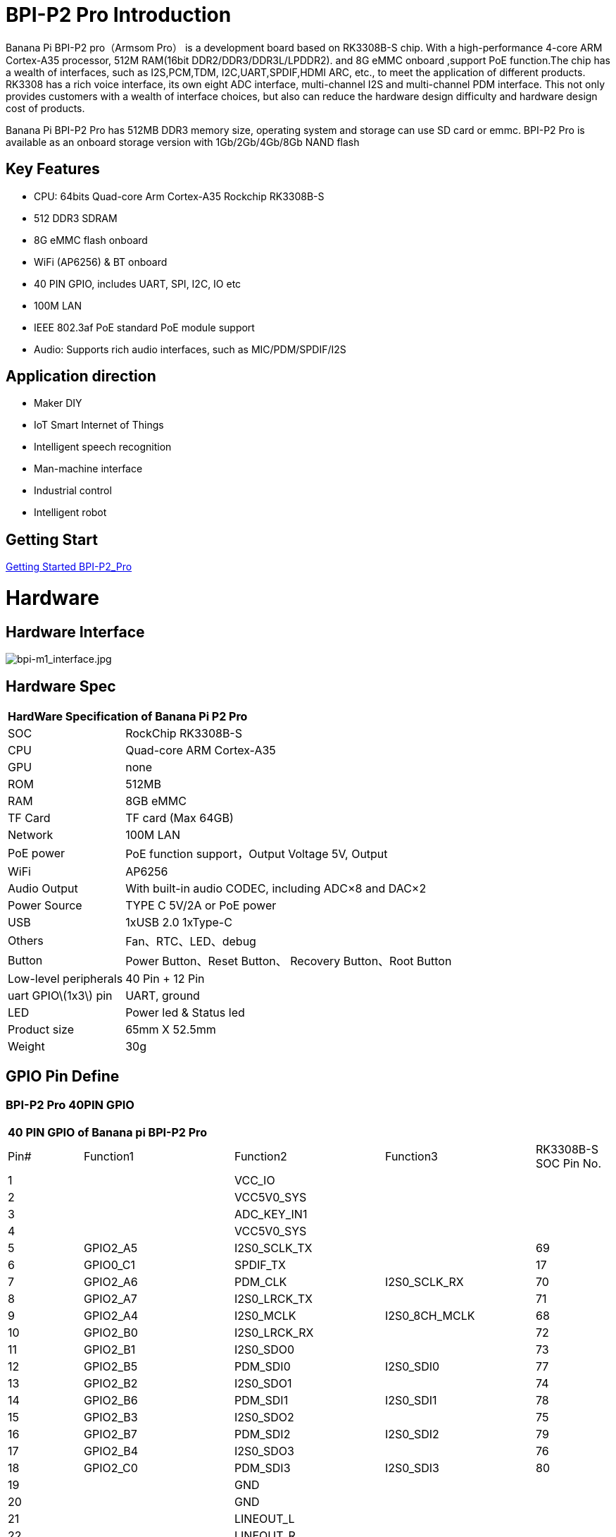 = BPI-P2 Pro Introduction

Banana Pi BPI-P2 pro（Armsom Pro） is a development board based on RK3308B-S chip. With a high-performance 4-core ARM Cortex-A35 processor, 512M RAM(16bit DDR2/DDR3/DDR3L/LPDDR2). and 8G eMMC onboard ,support PoE function.The chip has a wealth of interfaces, such as I2S,PCM,TDM, I2C,UART,SPDIF,HDMI ARC, etc., to meet the application of different products. RK3308 has a rich voice interface, its own eight ADC interface, multi-channel I2S and multi-channel PDM interface. This not only provides customers with a wealth of interface choices, but also can reduce the hardware design difficulty and hardware design cost of products.

Banana Pi BPI-P2 Pro has 512MB DDR3 memory size, operating system and storage can use SD card or emmc. BPI-P2 Pro is available as an onboard storage version with 1Gb/2Gb/4Gb/8Gb NAND flash

== Key Features

- CPU: 64bits Quad-core Arm Cortex-A35 Rockchip RK3308B-S
- 512 DDR3 SDRAM
- 8G eMMC flash onboard
- WiFi (AP6256) & BT onboard
- 40 PIN GPIO, includes UART, SPI, I2C, IO etc
- 100M LAN
- IEEE 802.3af PoE standard PoE module support
- Audio: Supports rich audio interfaces, such as MIC/PDM/SPDIF/I2S

== Application direction

- Maker DIY
- IoT Smart Internet of Things
- Intelligent speech recognition
- Man-machine interface
- Industrial control
- Intelligent robot

== Getting Start

link:/en/BPI-P2_Pro/GettingStarted_BPI-P2_Pro[Getting Started BPI-P2_Pro]

= Hardware
== Hardware Interface

image::/bpi-m1_interface.jpg[bpi-m1_interface.jpg]

== Hardware Spec

[option="header",cols="1,3"]
|=====
2+| **HardWare Specification of Banana Pi P2 Pro**
| SOC                   | RockChip RK3308B-S
| CPU                   | Quad-core ARM Cortex-A35 
| GPU                   | none
| ROM                   | 512MB
| RAM                   | 8GB eMMC
| TF Card               | TF card (Max 64GB)
| Network               | 100M LAN
| PoE power             | PoE function support，Output Voltage 5V, Output
| WiFi                  | AP6256
| Audio Output          | With built-in audio CODEC, including ADC×8 and DAC×2
| Power Source          | TYPE C 5V/2A or PoE power
| USB                   | 1xUSB 2.0
1xType-C    
| Others                | Fan、RTC、LED、debug
| Button                | Power Button、Reset Button、 Recovery Button、Root Button
| Low-level peripherals | 40 Pin + 12 Pin
| uart GPIO\(1x3\) pin  | UART, ground
| LED                   | Power led & Status led
| Product size          | 65mm X 52.5mm 
| Weight	              | 30g
|=====

== GPIO Pin Define

=== BPI-P2 Pro 40PIN GPIO

[option="header",cols="1,2,2,2,1"]
|=====
5+| **40 PIN GPIO of Banana pi BPI-P2 Pro**
| Pin# | Function1 | Function2 | Function3 | RK3308B-S SOC Pin No.
| 1  |            | VCC_IO       |              | 
| 2  |            | VCC5V0_SYS   |              | 
| 3  |            | ADC_KEY_IN1  |              |
| 4  |            | VCC5V0_SYS   |              |
| 5  | GPIO2_A5   | I2S0_SCLK_TX |              | 69
| 6  | GPIO0_C1   | SPDIF_TX     |              | 17 
| 7  | GPIO2_A6   | PDM_CLK      | I2S0_SCLK_RX | 70
| 8  | GPIO2_A7   | I2S0_LRCK_TX |              | 71 
| 9  | GPIO2_A4   | I2S0_MCLK	   | I2S0_8CH_MCLK| 68
| 10 | GPIO2_B0   | I2S0_LRCK_RX |              | 72 
| 11 | GPIO2_B1   | I2S0_SDO0	   |              | 73
| 12 | GPIO2_B5   | PDM_SDI0     | I2S0_SDI0    | 77 
| 13 | GPIO2_B2   | I2S0_SDO1    |              | 74
| 14 | GPIO2_B6   | PDM_SDI1     | I2S0_SDI1    | 78 
| 15 | GPIO2_B3   | I2S0_SDO2	   |              | 75
| 16 | GPIO2_B7   | PDM_SDI2     | I2S0_SDI2    | 79 
| 17 | GPIO2_B4   | I2S0_SDO3    |              | 76
| 18 | GPIO2_C0   | PDM_SDI3     | I2S0_SDI3    | 80 
| 19 |            | GND          |              |
| 20 |            | GND          |              |   
| 21 |            | LINEOUT_L    |              |   
| 22 |            | LINEOUT_R    |              |   
| 23 |            | MICBIAS1     |              |  
| 24 |            | MICBIAS2     |              |   
| 25 |            | MICP1        |              |  
| 26 |            | MICN1        |              |    
| 27 |            | MICP2        |              |  
| 28 |            | MICN2        |              |      
| 29 |            | MICP3        |              |  
| 30 |            | MICN3        |              |     
| 31 |            | MICP4        |              |  
| 32 |            | MICN4        |              |     
| 33 |            | MICP5        |              |  
| 34 |            | MICN5        |              |    
| 35 |            | MICP6        |              |  
| 36 |            | MICN6        |              |    
| 37 |            | MICP7        |              |  
| 38 |            | MICN7        |              |       
| 39 |            | MICP8        |              |  
| 40 |            | MICN8        |              |     
|=====

=== 12 PIN GPIO

[option="header",cols="1,2,2,2,2,1"]
|=====
| Pin# | Function1 | Function2 | Function3 | Function4 | RK3308B-S SOC Pin No.
| 1  | GPIO2_A1 | SPI0_TX  | UART0_TX    |          | 65
| 2  | GPIO0_B3 | I2C1_SDA |             |          | 11   
| 3  | GPIO2_A0 | SPI0_RX  | UART0_RX    |          | 64
| 4  | GPIO0_B4 | I2C1_SCL |             |          | 12       
| 5  | GPIO1_D1 | UART1_TX | I2C0_SCL    | SPI2_CS  | 56
| 6  |          | VCC_IO   |             |          |
| 7  | GPIO1_D0 | UART1_TX | I2C0_SDA    | SPI2_CLK | 57
| 8  |          | GND      |             |          |
| 9  | GPIO1_C7 | SPI2_TX  | UART2_TX_M0 | JTAG_TMS | 57
| 10 | GPIO0_B7 | PWM2     |             | I2C3_SDA | 15
| 11 | GPIO1_C6 | SPI2_RX  | UART2_RX_M0 | JTAG_TCK | 54
| 12 | GPIO0_C0 | PWM3     |             | IR_RX    | 16
|=====
=== POE
TIP: We deign a IEEE 802.3at PoE module for BPI-P2 Zero ,easy to support PoE function,more spec ,please check BPI-9600 PoE module spec

link:https://wiki.banana-pi.org/BPI-9600_IEEE_802.3af_PoE_module[BPI-9600 IEEE 802.3af PoE module]

= Development
== Source Code

=== Linux

TIP: linux-5.10.110 kernel BSP Source code on github : https://github.com/ArmSoM/armsom-p2pro-bsp

== Resources

TIP: RK3308 datasheet: https://drive.google.com/file/d/1TsKFmItM1FJ-ziEvUkbcZxUsbaKYhsRq/view?usp=sharing

TIP: BPI-P2 PRO SCH, DXF,SMD file

Baidu Cloud: https://pan.baidu.com/s/1AuWYgWQ8OBVPHfF-wdWaAA?pwd=8888 (pincode:8888)

Google Drive: https://drive.google.com/drive/folders/1QC-3x8bdQePFz1z70rapNwB2Jlb5orvh?usp=sharing

TIP: Banana-Pi BPi-P2 Pro RockChip RK3308 SBC Setup: https://uglyscale.press/2023/10/01/banana-pi-bpi-p2-pro-setup/

= System Image
NOTE: All image for BPI-P2 pro 

Baidu cloud  : https://pan.baidu.com/s/1wvy4iBUu8-E3PsH8YXmNOQ?pwd=arms Pincode: arms

Google drive: https://drive.google.com/drive/folders/1o1v_-rDOiKY41hR4mu9D5QZ5X8kiOPe5?usp=drive_link

NOTE: BPI-P2 pro Tools

Baidu cloud : https://pan.baidu.com/s/1ocWvRUz4IFCoZBjSx7MavQ?pwd=arms Pincode:arms

Google drive: https://drive.google.com/drive/folders/1WJxMzmInB1xr3DpDQXYblU0iM9RbsmPF?usp=drive_link
== Linux

=== Buildroot
NOTE: Banana Pi BPI-P2 pro buildroot image update

Baidu cloud: https://pan.baidu.com/s/1V8ixOF8vdtuPvzjMGwOcjA?pwd=8888 (pincode:8888)

Google Drive: https://drive.google.com/drive/folders/1vgu6tVB1nxdnZNIkogGVaadIGdtbcRS0?usp=sharing

=== Debian

NOTE: Banana Pi BPI-P2 pro debian11 image update 2023-9-13

Baidu Cloud: https://pan.baidu.com/s/15VnIC70ijKvKCjlS4pe4RQ?pwd=8888 (pincode:8888)

Google Drive: https://drive.google.com/file/d/1IWvlzRcNH1Bkjw5Vl-_Kyr0Y86kVw_U6/view?usp=sharing

NOTE: BPI-P2 pro debian11 image update

Baidu cloud  : https://pan.baidu.com/s/1wvy4iBUu8-E3PsH8YXmNOQ?pwd=arms Pincode: arms

Google drive: https://drive.google.com/drive/folders/1mQdwSb7vCd5eBerkgJDIpCz0yl5lNYTE?usp=drive_link

== Third part image

=== Armbian

NOTE: BPI-P2 pro armbian image

Baidu cloud  : https://pan.baidu.com/s/1wvy4iBUu8-E3PsH8YXmNOQ?pwd=arms Pincode: arms

Google drive: https://drive.google.com/drive/folders/1vkIgdQTS632QeToFfyqUcMjvxrB3qbuB?usp=drive_link

= FAQ



= Easy to buy
WARNING: BPI Aliexpress shop： https://www.aliexpress.com/item/1005005928295640.html

WARNING: SINOVOIP Aliexpress shop： https://www.aliexpress.us/item/1005005928204793.html

WARNING: Taobao shop : https://item.taobao.com/item.htm?spm=a2126o.success.0.0.264d4831aZTy3l&id=732760740787

WARNING: OEM&ODM Customized product: judyhuang@banana-pi.com
